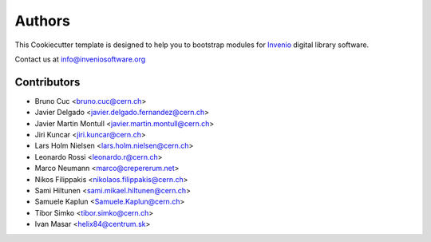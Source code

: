 Authors
=======

This Cookiecutter template is designed to help you to bootstrap
modules for `Invenio <http://inveniosoftware.org>`_ digital library
software.

Contact us at `info@inveniosoftware.org <mailto:info@inveniosoftware.org>`_

Contributors
^^^^^^^^^^^^

- Bruno Cuc <bruno.cuc@cern.ch>
- Javier Delgado <javier.delgado.fernandez@cern.ch>
- Javier Martin Montull <javier.martin.montull@cern.ch>
- Jiri Kuncar <jiri.kuncar@cern.ch>
- Lars Holm Nielsen <lars.holm.nielsen@cern.ch>
- Leonardo Rossi <leonardo.r@cern.ch>
- Marco Neumann <marco@crepererum.net>
- Nikos Filippakis <nikolaos.filippakis@cern.ch>
- Sami Hiltunen <sami.mikael.hiltunen@cern.ch>
- Samuele Kaplun <Samuele.Kaplun@cern.ch>
- Tibor Simko <tibor.simko@cern.ch>
- Ivan Masar <helix84@centrum.sk>
